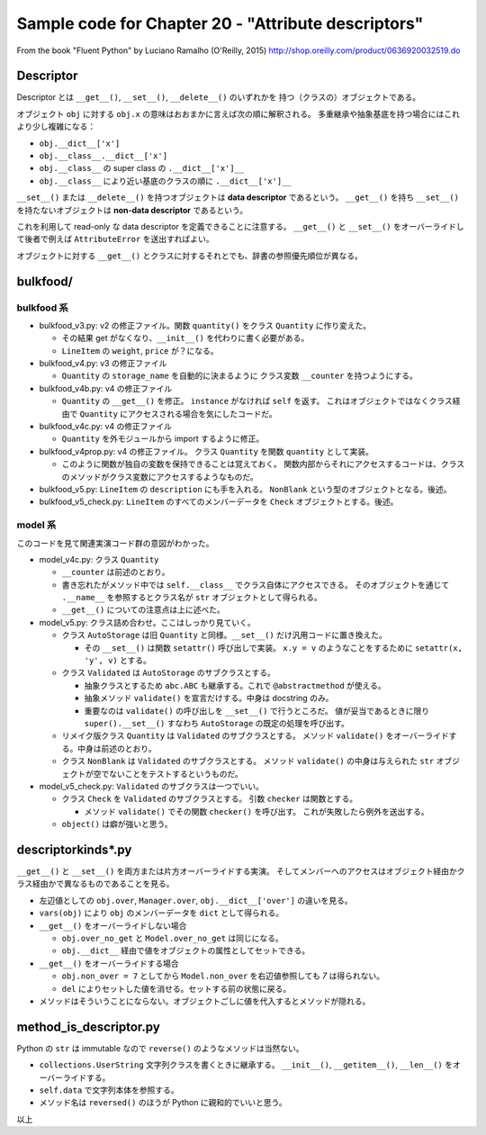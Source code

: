 ======================================================================
Sample code for Chapter 20 - "Attribute descriptors"
======================================================================

From the book "Fluent Python" by Luciano Ramalho (O'Reilly, 2015)
http://shop.oreilly.com/product/0636920032519.do

Descriptor
======================================================================

Descriptor とは ``__get__()``, ``__set__()``, ``__delete__()`` のいずれかを
持つ（クラスの）オブジェクトである。

オブジェクト ``obj`` に対する ``obj.x`` の意味はおおまかに言えば次の順に解釈される。
多重継承や抽象基底を持つ場合にはこれより少し複雑になる：

* ``obj.__dict__['x']``
* ``obj.__class__.__dict__['x']``
* ``obj.__class__`` の super class の ``.__dict__['x']__``
* ``obj.__class__`` により近い基底のクラスの順に ``.__dict__['x']__``

``__set__()`` または ``__delete__()`` を持つオブジェクトは
**data descriptor** であるという。
``__get__()`` を持ち ``__set__()`` を持たないオブジェクトは
**non-data descriptor** であるという。

これを利用して read-only な data descriptor を定義できることに注意する。
``__get__()`` と ``__set__()`` をオーバーライドして後者で例えば
``AttributeError`` を送出すればよい。

オブジェクトに対する ``__get__()`` とクラスに対するそれとでも、辞書の参照優先順位が異なる。

bulkfood/
======================================================================

bulkfood 系
----------------------------------------------------------------------

* bulkfood_v3.py: v2 の修正ファイル。関数 ``quantity()`` をクラス
  ``Quantity`` に作り変えた。

  * その結果 get がなくなり、``__init__()`` を代わりに書く必要がある。
  * ``LineItem`` の ``weight``, ``price`` が？になる。

* bulkfood_v4.py: v3 の修正ファイル

  * ``Quantity`` の ``storage_name`` を自動的に決まるように
    クラス変数 ``__counter`` を持つようにする。

* bulkfood_v4b.py: v4 の修正ファイル

  * ``Quantity`` の ``__get__()`` を修正。
    ``instance`` がなければ ``self`` を返す。
    これはオブジェクトではなくクラス経由で ``Quantity`` にアクセスされる場合を気にしたコードだ。

* bulkfood_v4c.py: v4 の修正ファイル

  * ``Quantity`` を外モジュールから import するように修正。

* bulkfood_v4prop.py: v4 の修正ファイル。
  クラス ``Quantity`` を関数 ``quantity`` として実装。

  * このように関数が独自の変数を保持できることは覚えておく。
    関数内部からそれにアクセスするコードは、クラスのメソッドがクラス変数にアクセスするようなものだ。

* bulkfood_v5.py: ``LineItem`` の ``description`` にも手を入れる。
  ``NonBlank`` という型のオブジェクトとなる。後述。

* bulkfood_v5_check.py: ``LineItem`` のすべてのメンバーデータを
  ``Check`` オブジェクトとする。後述。

model 系
----------------------------------------------------------------------

このコードを見て関連実演コード群の意図がわかった。

* model_v4c.py: クラス ``Quantity``

  * ``__counter`` は前述のとおり。
  * 書き忘れたがメソッド中では ``self.__class__`` でクラス自体にアクセスできる。
    そのオブジェクトを通じて ``.__name__`` を参照するとクラス名が ``str`` オブジェクトとして得られる。
  * ``__get__()`` についての注意点は上に述べた。

* model_v5.py: クラス詰め合わせ。ここはしっかり見ていく。

  * クラス ``AutoStorage`` は旧 ``Quantity`` と同様。``__set__()`` だけ汎用コードに置き換えた。

    * その ``__set__()`` は関数 ``setattr()`` 呼び出しで実装。
      ``x.y = v`` のようなことをするために ``setattr(x, 'y', v)`` とする。

  * クラス ``Validated`` は ``AutoStorage`` のサブクラスとする。

    * 抽象クラスとするため ``abc.ABC`` も継承する。これで
      ``@abstractmethod`` が使える。
    * 抽象メソッド ``validate()`` を宣言だけする。中身は docstring のみ。
    * 重要なのは ``validate()`` の呼び出しを ``__set__()`` で行うところだ。
      値が妥当であるときに限り ``super().__set__()`` すなわち
      ``AutoStorage`` の既定の処理を呼び出す。

  * リメイク版クラス ``Quantity`` は ``Validated`` のサブクラスとする。
    メソッド ``validate()`` をオーバーライドする。中身は前述のとおり。

  * クラス ``NonBlank`` は ``Validated`` のサブクラスとする。
    メソッド ``validate()`` の中身は与えられた ``str`` オブジェクトが空でないことをテストするというものだ。

* model_v5_check.py: ``Validated`` のサブクラスは一つでいい。

  * クラス ``Check`` を ``Validated`` のサブクラスとする。
    引数 ``checker`` は関数とする。

    * メソッド ``validate()`` でその関数 ``checker()`` を呼び出す。
      これが失敗したら例外を送出する。

  * ``object()`` は癖が強いと思う。

descriptorkinds*.py
======================================================================

``__get__()`` と ``__set__()`` を両方または片方オーバーライドする実演。
そしてメンバーへのアクセスはオブジェクト経由かクラス経由かで異なるものであることを見る。

* 左辺値としての ``obj.over``, ``Manager.over``, ``obj.__dict__['over']`` の違いを見る。
* ``vars(obj)`` により ``obj`` のメンバーデータを ``dict`` として得られる。

* ``__get__()`` をオーバーライドしない場合

  * ``obj.over_no_get`` と ``Model.over_no_get`` は同じになる。
  * ``obj.__dict__`` 経由で値をオブジェクトの属性としてセットできる。

* ``__get__()`` をオーバーライドする場合

  * ``obj.non_over = 7`` としてから ``Model.non_over`` を右辺値参照しても `7` は得られない。
  * ``del`` によりセットした値を消せる。セットする前の状態に戻る。

* メソッドはそういうことにならない。オブジェクトごしに値を代入するとメソッドが隠れる。

method_is_descriptor.py
======================================================================

Python の ``str`` は immutable なので ``reverse()`` のようなメソッドは当然ない。

* ``collections.UserString`` 文字列クラスを書くときに継承する。
  ``__init__()``, ``__getitem__()``, ``__len__()`` をオーバーライドする。
* ``self.data`` で文字列本体を参照する。
* メソッド名は ``reversed()`` のほうが Python に親和的でいいと思う。

以上
